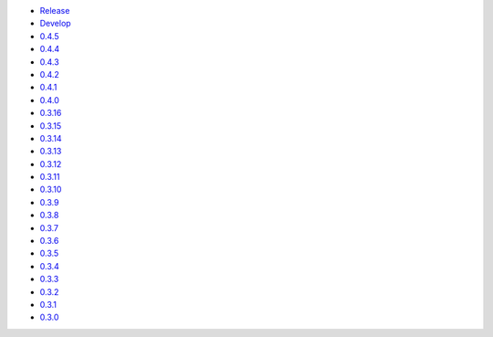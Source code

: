 .. title: API Reference
.. slug: api-reference
.. date: 2015-11-25 10:17:50 UTC
.. tags: api, documentation
.. category:
.. link:
.. description:
.. type: text

-   `Release <https://colour.readthedocs.io/en/master/reference.html>`__
-   `Develop <https://colour.readthedocs.io/en/latest/reference.html>`__
-   `0.4.5 <https://colour.readthedocs.io/en/v0.4.5/reference.html>`__
-   `0.4.4 <https://colour.readthedocs.io/en/v0.4.4/reference.html>`__
-   `0.4.3 <https://colour.readthedocs.io/en/v0.4.3/reference.html>`__
-   `0.4.2 <https://colour.readthedocs.io/en/v0.4.2/reference.html>`__
-   `0.4.1 <https://colour.readthedocs.io/en/v0.4.1/reference.html>`__
-   `0.4.0 <https://colour.readthedocs.io/en/v0.4.0/reference.html>`__
-   `0.3.16 <https://colour.readthedocs.io/en/v0.3.16/reference.html>`__
-   `0.3.15 <https://colour.readthedocs.io/en/v0.3.15/reference.html>`__
-   `0.3.14 <https://colour.readthedocs.io/en/v0.3.14/reference.html>`__
-   `0.3.13 <https://colour.readthedocs.io/en/v0.3.13/reference.html>`__
-   `0.3.12 <https://colour.readthedocs.io/en/v0.3.12/reference.html>`__
-   `0.3.11 <https://colour.readthedocs.io/en/v0.3.11/reference.html>`__
-   `0.3.10 <https://colour.readthedocs.io/en/v0.3.10/api.html>`__
-   `0.3.9 <https://colour.readthedocs.io/en/v0.3.9/api.html>`__
-   `0.3.8 <https://colour.readthedocs.io/en/v0.3.8/api.html>`__
-   `0.3.7 <https://colour.readthedocs.io/en/v0.3.7/api.html>`__
-   `0.3.6 <../api/0.3.6/html/api.html>`__
-   `0.3.5 <../api/0.3.5/html/api.html>`__
-   `0.3.4 <../api/0.3.4/html/api.html>`__
-   `0.3.3 <../api/0.3.3/html/api.html>`__
-   `0.3.2 <../api/0.3.2/html/api.html>`__
-   `0.3.1 <../api/0.3.1/html/api.html>`__
-   `0.3.0 <../api/0.3.0/html/api.html>`__
